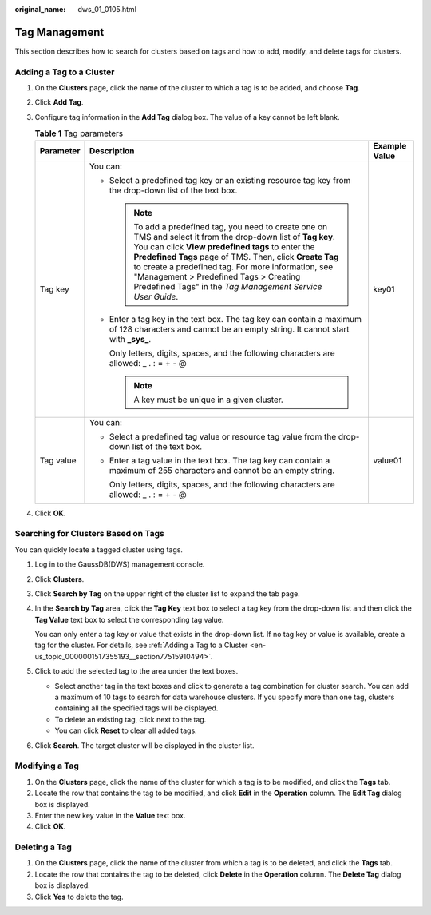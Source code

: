 :original_name: dws_01_0105.html

.. _dws_01_0105:

Tag Management
==============

This section describes how to search for clusters based on tags and how to add, modify, and delete tags for clusters.

.. _en-us_topic_0000001517355193__section77515910494:

Adding a Tag to a Cluster
-------------------------

#. On the **Clusters** page, click the name of the cluster to which a tag is to be added, and choose **Tag**.
#. Click **Add Tag**.
#. Configure tag information in the **Add Tag** dialog box. The value of a key cannot be left blank.

   .. table:: **Table 1** Tag parameters

      +-----------------------+------------------------------------------------------------------------------------------------------------------------------------------------------------------------------------------------------------------------------------------------------------------------------------------------------------------------------------------------------------------------------------------------+-----------------------+
      | Parameter             | Description                                                                                                                                                                                                                                                                                                                                                                                    | Example Value         |
      +=======================+================================================================================================================================================================================================================================================================================================================================================================================================+=======================+
      | Tag key               | You can:                                                                                                                                                                                                                                                                                                                                                                                       | key01                 |
      |                       |                                                                                                                                                                                                                                                                                                                                                                                                |                       |
      |                       | -  Select a predefined tag key or an existing resource tag key from the drop-down list of the text box.                                                                                                                                                                                                                                                                                        |                       |
      |                       |                                                                                                                                                                                                                                                                                                                                                                                                |                       |
      |                       |    .. note::                                                                                                                                                                                                                                                                                                                                                                                   |                       |
      |                       |                                                                                                                                                                                                                                                                                                                                                                                                |                       |
      |                       |       To add a predefined tag, you need to create one on TMS and select it from the drop-down list of **Tag key**. You can click **View predefined tags** to enter the **Predefined Tags** page of TMS. Then, click **Create Tag** to create a predefined tag. For more information, see "Management > Predefined Tags > Creating Predefined Tags" in the *Tag Management Service User Guide*. |                       |
      |                       |                                                                                                                                                                                                                                                                                                                                                                                                |                       |
      |                       | -  Enter a tag key in the text box. The tag key can contain a maximum of 128 characters and cannot be an empty string. It cannot start with **\_sys\_**.                                                                                                                                                                                                                                       |                       |
      |                       |                                                                                                                                                                                                                                                                                                                                                                                                |                       |
      |                       |    Only letters, digits, spaces, and the following characters are allowed: \_ . : = + - @                                                                                                                                                                                                                                                                                                      |                       |
      |                       |                                                                                                                                                                                                                                                                                                                                                                                                |                       |
      |                       |    .. note::                                                                                                                                                                                                                                                                                                                                                                                   |                       |
      |                       |                                                                                                                                                                                                                                                                                                                                                                                                |                       |
      |                       |       A key must be unique in a given cluster.                                                                                                                                                                                                                                                                                                                                                 |                       |
      +-----------------------+------------------------------------------------------------------------------------------------------------------------------------------------------------------------------------------------------------------------------------------------------------------------------------------------------------------------------------------------------------------------------------------------+-----------------------+
      | Tag value             | You can:                                                                                                                                                                                                                                                                                                                                                                                       | value01               |
      |                       |                                                                                                                                                                                                                                                                                                                                                                                                |                       |
      |                       | -  Select a predefined tag value or resource tag value from the drop-down list of the text box.                                                                                                                                                                                                                                                                                                |                       |
      |                       |                                                                                                                                                                                                                                                                                                                                                                                                |                       |
      |                       | -  Enter a tag value in the text box. The tag key can contain a maximum of 255 characters and cannot be an empty string.                                                                                                                                                                                                                                                                       |                       |
      |                       |                                                                                                                                                                                                                                                                                                                                                                                                |                       |
      |                       |    Only letters, digits, spaces, and the following characters are allowed: \_ . : = + - @                                                                                                                                                                                                                                                                                                      |                       |
      +-----------------------+------------------------------------------------------------------------------------------------------------------------------------------------------------------------------------------------------------------------------------------------------------------------------------------------------------------------------------------------------------------------------------------------+-----------------------+

#. Click **OK**.

.. _en-us_topic_0000001517355193__section20922320396:

Searching for Clusters Based on Tags
------------------------------------

You can quickly locate a tagged cluster using tags.

#. Log in to the GaussDB(DWS) management console.

#. Click **Clusters**.

#. Click **Search by Tag** on the upper right of the cluster list to expand the tab page.

#. In the **Search by Tag** area, click the **Tag Key** text box to select a tag key from the drop-down list and then click the **Tag Value** text box to select the corresponding tag value.

   You can only enter a tag key or value that exists in the drop-down list. If no tag key or value is available, create a tag for the cluster. For details, see :ref:`Adding a Tag to a Cluster <en-us_topic_0000001517355193__section77515910494>`.

#. Click |image1| to add the selected tag to the area under the text boxes.

   -  Select another tag in the text boxes and click |image2| to generate a tag combination for cluster search. You can add a maximum of 10 tags to search for data warehouse clusters. If you specify more than one tag, clusters containing all the specified tags will be displayed.
   -  To delete an existing tag, click |image3| next to the tag.
   -  You can click **Reset** to clear all added tags.

#. Click **Search**. The target cluster will be displayed in the cluster list.

Modifying a Tag
---------------

#. On the **Clusters** page, click the name of the cluster for which a tag is to be modified, and click the **Tags** tab.
#. Locate the row that contains the tag to be modified, and click **Edit** in the **Operation** column. The **Edit Tag** dialog box is displayed.
#. Enter the new key value in the **Value** text box.
#. Click **OK**.

Deleting a Tag
--------------

#. On the **Clusters** page, click the name of the cluster from which a tag is to be deleted, and click the **Tags** tab.
#. Locate the row that contains the tag to be deleted, click **Delete** in the **Operation** column. The **Delete Tag** dialog box is displayed.
#. Click **Yes** to delete the tag.

.. |image1| image:: /_static/images/en-us_image_0000001517754457.png
.. |image2| image:: /_static/images/en-us_image_0000001517754457.png
.. |image3| image:: /_static/images/en-us_image_0000001466595106.png
